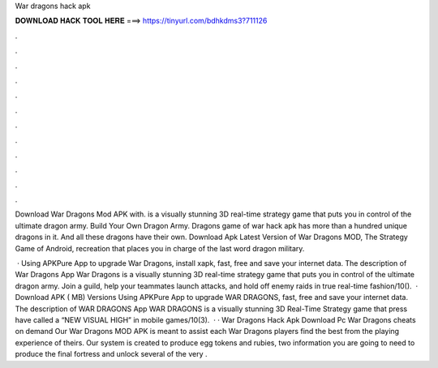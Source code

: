 War dragons hack apk



𝐃𝐎𝐖𝐍𝐋𝐎𝐀𝐃 𝐇𝐀𝐂𝐊 𝐓𝐎𝐎𝐋 𝐇𝐄𝐑𝐄 ===> https://tinyurl.com/bdhkdms3?711126



.



.



.



.



.



.



.



.



.



.



.



.

Download War Dragons Mod APK with. is a visually stunning 3D real-time strategy game that puts you in control of the ultimate dragon army. Build Your Own Dragon Army. Dragons game of war hack apk has more than a hundred unique dragons in it. And all these dragons have their own. Download Apk Latest Version of War Dragons MOD, The Strategy Game of Android, recreation that places you in charge of the last word dragon military.

 · Using APKPure App to upgrade War Dragons, install xapk, fast, free and save your internet data. The description of War Dragons App War Dragons is a visually stunning 3D real-time strategy game that puts you in control of the ultimate dragon army. Join a guild, help your teammates launch attacks, and hold off enemy raids in true real-time fashion/10().  · Download APK ( MB) Versions Using APKPure App to upgrade WAR DRAGONS, fast, free and save your internet data. The description of WAR DRAGONS App WAR DRAGONS is a visually stunning 3D Real-Time Strategy game that press have called a “NEW VISUAL HIGH” in mobile games/10(3).  · · War Dragons Hack Apk Download Pc War Dragons cheats on demand Our War Dragons MOD APK is meant to assist each War Dragons players find the best from the playing experience of theirs. Our system is created to produce egg tokens and rubies, two information you are going to need to produce the final fortress and unlock several of the very .
